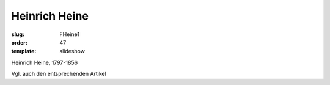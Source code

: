Heinrich Heine
==============

:slug: FHeine1
:order: 47
:template: slideshow

Heinrich Heine, 1797-1856

Vgl. auch den entsprechenden Artikel
